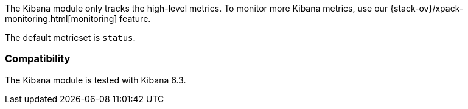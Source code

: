 The Kibana module only tracks the high-level metrics. To monitor more Kibana metrics, use our {stack-ov}/xpack-monitoring.html[monitoring] feature.

The default metricset is `status`.

[float]
=== Compatibility

The Kibana module is tested with Kibana 6.3.
